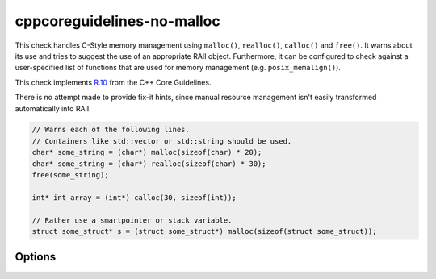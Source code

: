 .. title:: clang-tidy - cppcoreguidelines-no-malloc

cppcoreguidelines-no-malloc
===========================

This check handles C-Style memory management using ``malloc()``, ``realloc()``,
``calloc()`` and ``free()``. It warns about its use and tries to suggest the use
of an appropriate RAII object.
Furthermore, it can be configured to check against a user-specified list of functions
that are used for memory management (e.g. ``posix_memalign()``).

This check implements `R.10
<https://isocpp.github.io/CppCoreGuidelines/CppCoreGuidelines#Rr-mallocfree>`_
from the C++ Core Guidelines.

There is no attempt made to provide fix-it hints, since manual resource
management isn't easily transformed automatically into RAII.

.. code-block:: c++

  // Warns each of the following lines.
  // Containers like std::vector or std::string should be used.
  char* some_string = (char*) malloc(sizeof(char) * 20);
  char* some_string = (char*) realloc(sizeof(char) * 30);
  free(some_string);

  int* int_array = (int*) calloc(30, sizeof(int));

  // Rather use a smartpointer or stack variable.
  struct some_struct* s = (struct some_struct*) malloc(sizeof(struct some_struct));

Options
-------

.. option:: Allocations

   Semicolon-separated list of fully qualified names of memory allocation functions.
   Defaults to ``::malloc;::calloc``.

.. option:: Deallocations

   Semicolon-separated list of fully qualified names of memory allocation functions.
   Defaults to ``::free``.

.. option:: Reallocations

   Semicolon-separated list of fully qualified names of memory allocation functions.
   Defaults to ``::realloc``.
